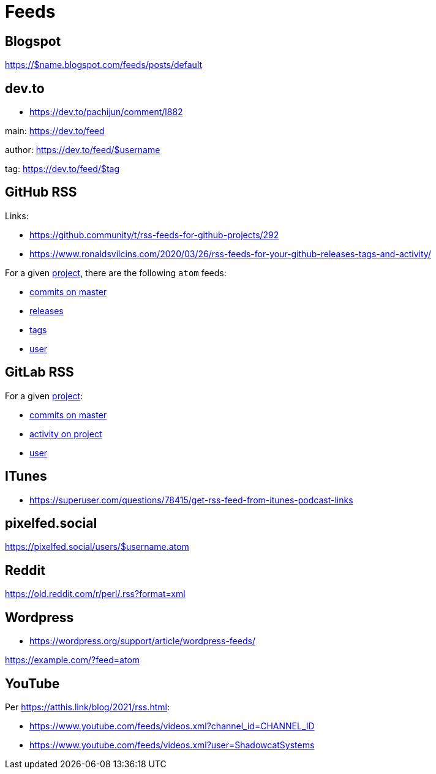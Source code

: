 = Feeds


== Blogspot

https://$name.blogspot.com/feeds/posts/default


== dev.to

*   https://dev.to/pachijun/comment/l882

main: https://dev.to/feed

author: https://dev.to/feed/$username

tag: https://dev.to/feed/$tag


== GitHub RSS

.Links:
*   https://github.community/t/rss-feeds-for-github-projects/292
*   https://www.ronaldsvilcins.com/2020/03/26/rss-feeds-for-your-github-releases-tags-and-activity/

For a given https://github.com/mapstruct/mapstruct[project],
there are the following `atom` feeds:

*   https://github.com/mapstruct/mapstruct/commits/master.atom[commits on master]
*   https://github.com/mapstruct/mapstruct/releases.atom[releases]
*   https://github.com/mapstruct/mapstruct/tags.atom[tags]
*   https://github.com/mapstruct.atom[user]


== GitLab RSS

For a given http://gitlab.com/jtrowe/demo-webapp/[project]:

*   http://gitlab.com/jtrowe/demo-webapp/commits/master.atom[commits on master]
*   http://gitlab.com/jtrowe/demo-webapp.atom[activity on project]
*   http://gitlab.com/jtrowe.atom[user]


== ITunes

*   https://superuser.com/questions/78415/get-rss-feed-from-itunes-podcast-links

== pixelfed.social

https://pixelfed.social/users/$username.atom

== Reddit

https://old.reddit.com/r/perl/.rss?format=xml


== Wordpress

*   https://wordpress.org/support/article/wordpress-feeds/

https://example.com/?feed=atom

== YouTube

Per https://atthis.link/blog/2021/rss.html:

*   https://www.youtube.com/feeds/videos.xml?channel_id=CHANNEL_ID
*   https://www.youtube.com/feeds/videos.xml?user=ShadowcatSystems


